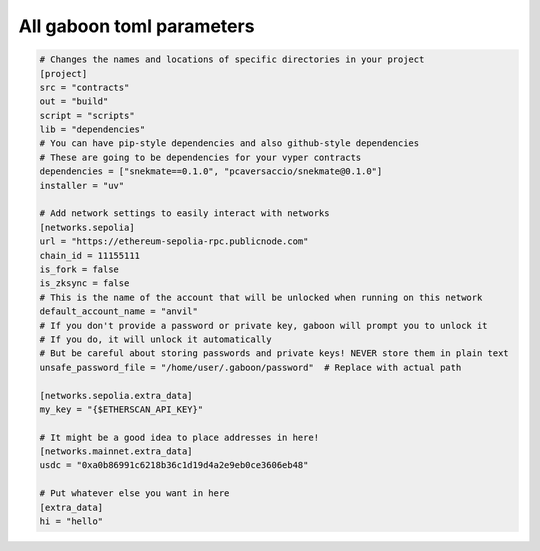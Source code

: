 All gaboon toml parameters
===========================

.. code-block:: toml

    # Changes the names and locations of specific directories in your project
    [project]
    src = "contracts"
    out = "build"
    script = "scripts"
    lib = "dependencies"
    # You can have pip-style dependencies and also github-style dependencies
    # These are going to be dependencies for your vyper contracts
    dependencies = ["snekmate==0.1.0", "pcaversaccio/snekmate@0.1.0"]
    installer = "uv"

    # Add network settings to easily interact with networks
    [networks.sepolia]
    url = "https://ethereum-sepolia-rpc.publicnode.com"
    chain_id = 11155111
    is_fork = false
    is_zksync = false
    # This is the name of the account that will be unlocked when running on this network
    default_account_name = "anvil"
    # If you don't provide a password or private key, gaboon will prompt you to unlock it 
    # If you do, it will unlock it automatically
    # But be careful about storing passwords and private keys! NEVER store them in plain text
    unsafe_password_file = "/home/user/.gaboon/password"  # Replace with actual path

    [networks.sepolia.extra_data]
    my_key = "{$ETHERSCAN_API_KEY}"

    # It might be a good idea to place addresses in here!
    [networks.mainnet.extra_data]
    usdc = "0xa0b86991c6218b36c1d19d4a2e9eb0ce3606eb48"

    # Put whatever else you want in here
    [extra_data]
    hi = "hello"